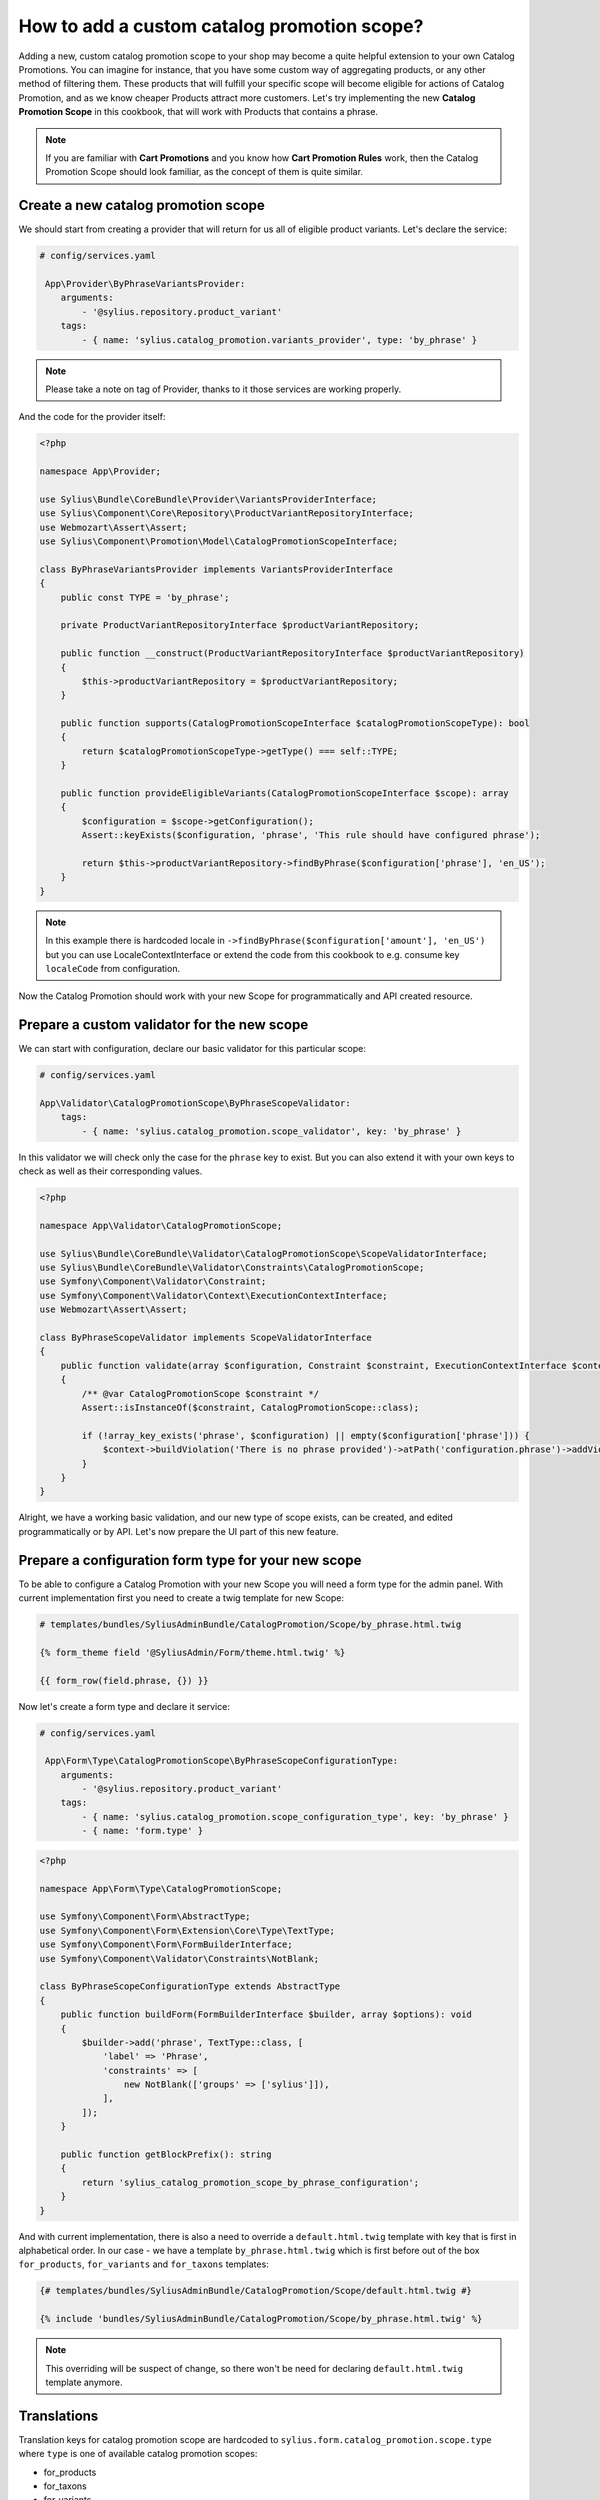How to add a custom catalog promotion scope?
============================================

Adding a new, custom catalog promotion scope to your shop may become a quite helpful extension to your own Catalog Promotions.
You can imagine for instance, that you have some custom way of aggregating products, or any other method of filtering them.
These products that will fulfill your specific scope will become eligible for actions of Catalog Promotion, and as we know
cheaper Products attract more customers.
Let's try implementing the new **Catalog Promotion Scope** in this cookbook, that will work with Products that contains a phrase.

.. note::

    If you are familiar with **Cart Promotions** and you know how **Cart Promotion Rules** work,
    then the Catalog Promotion Scope should look familiar, as the concept of them is quite similar.

Create a new catalog promotion scope
------------------------------------

We should start from creating a provider that will return for us all of eligible product variants. Let's declare the service:

.. code-block:: yaml

    # config/services.yaml

     App\Provider\ByPhraseVariantsProvider:
        arguments:
            - '@sylius.repository.product_variant'
        tags:
            - { name: 'sylius.catalog_promotion.variants_provider', type: 'by_phrase' }

.. note::

    Please take a note on tag of Provider, thanks to it those services are working properly.

And the code for the provider itself:

.. code-block:: php

    <?php

    namespace App\Provider;

    use Sylius\Bundle\CoreBundle\Provider\VariantsProviderInterface;
    use Sylius\Component\Core\Repository\ProductVariantRepositoryInterface;
    use Webmozart\Assert\Assert;
    use Sylius\Component\Promotion\Model\CatalogPromotionScopeInterface;

    class ByPhraseVariantsProvider implements VariantsProviderInterface
    {
        public const TYPE = 'by_phrase';

        private ProductVariantRepositoryInterface $productVariantRepository;

        public function __construct(ProductVariantRepositoryInterface $productVariantRepository)
        {
            $this->productVariantRepository = $productVariantRepository;
        }

        public function supports(CatalogPromotionScopeInterface $catalogPromotionScopeType): bool
        {
            return $catalogPromotionScopeType->getType() === self::TYPE;
        }

        public function provideEligibleVariants(CatalogPromotionScopeInterface $scope): array
        {
            $configuration = $scope->getConfiguration();
            Assert::keyExists($configuration, 'phrase', 'This rule should have configured phrase');

            return $this->productVariantRepository->findByPhrase($configuration['phrase'], 'en_US');
        }
    }

.. note::

    In this example there is hardcoded locale in ``->findByPhrase($configuration['amount'], 'en_US')`` but you can use LocaleContextInterface
    or extend the code from this cookbook to e.g. consume key ``localeCode`` from configuration.

Now the Catalog Promotion should work with your new Scope for programmatically and API created resource.

Prepare a custom validator for the new scope
--------------------------------------------

We can start with configuration, declare our basic validator for this particular scope:

.. code-block:: yaml

    # config/services.yaml

    App\Validator\CatalogPromotionScope\ByPhraseScopeValidator:
        tags:
            - { name: 'sylius.catalog_promotion.scope_validator', key: 'by_phrase' }

In this validator we will check only the case for the ``phrase`` key to exist. But you can also extend it with your own
keys to check as well as their corresponding values.

.. code-block:: php

    <?php

    namespace App\Validator\CatalogPromotionScope;

    use Sylius\Bundle\CoreBundle\Validator\CatalogPromotionScope\ScopeValidatorInterface;
    use Sylius\Bundle\CoreBundle\Validator\Constraints\CatalogPromotionScope;
    use Symfony\Component\Validator\Constraint;
    use Symfony\Component\Validator\Context\ExecutionContextInterface;
    use Webmozart\Assert\Assert;

    class ByPhraseScopeValidator implements ScopeValidatorInterface
    {
        public function validate(array $configuration, Constraint $constraint, ExecutionContextInterface $context): void
        {
            /** @var CatalogPromotionScope $constraint */
            Assert::isInstanceOf($constraint, CatalogPromotionScope::class);

            if (!array_key_exists('phrase', $configuration) || empty($configuration['phrase'])) {
                $context->buildViolation('There is no phrase provided')->atPath('configuration.phrase')->addViolation();
            }
        }
    }

Alright, we have a working basic validation, and our new type of scope exists, can be created, and edited
programmatically or by API. Let's now prepare the UI part of this new feature.

Prepare a configuration form type for your new scope
----------------------------------------------------

To be able to configure a Catalog Promotion with your new Scope you will need a form type for the admin panel.
With current implementation first you need to create a twig template for new Scope:

.. code-block:: html

    # templates/bundles/SyliusAdminBundle/CatalogPromotion/Scope/by_phrase.html.twig

    {% form_theme field '@SyliusAdmin/Form/theme.html.twig' %}

    {{ form_row(field.phrase, {}) }}

Now let's create a form type and declare it service:

.. code-block:: yaml

    # config/services.yaml

     App\Form\Type\CatalogPromotionScope\ByPhraseScopeConfigurationType:
        arguments:
            - '@sylius.repository.product_variant'
        tags:
            - { name: 'sylius.catalog_promotion.scope_configuration_type', key: 'by_phrase' }
            - { name: 'form.type' }

.. code-block:: php

    <?php

    namespace App\Form\Type\CatalogPromotionScope;

    use Symfony\Component\Form\AbstractType;
    use Symfony\Component\Form\Extension\Core\Type\TextType;
    use Symfony\Component\Form\FormBuilderInterface;
    use Symfony\Component\Validator\Constraints\NotBlank;

    class ByPhraseScopeConfigurationType extends AbstractType
    {
        public function buildForm(FormBuilderInterface $builder, array $options): void
        {
            $builder->add('phrase', TextType::class, [
                'label' => 'Phrase',
                'constraints' => [
                    new NotBlank(['groups' => ['sylius']]),
                ],
            ]);
        }

        public function getBlockPrefix(): string
        {
            return 'sylius_catalog_promotion_scope_by_phrase_configuration';
        }
    }

And with current implementation, there is also a need to override a ``default.html.twig`` template with key that is first in alphabetical order.
In our case - we have a template ``by_phrase.html.twig`` which is first before out of the box ``for_products``, ``for_variants`` and ``for_taxons`` templates:

.. code-block:: html+twig

    {# templates/bundles/SyliusAdminBundle/CatalogPromotion/Scope/default.html.twig #}

    {% include 'bundles/SyliusAdminBundle/CatalogPromotion/Scope/by_phrase.html.twig' %}

.. note::

    This overriding will be suspect of change, so there won't be need for declaring ``default.html.twig`` template anymore.

Translations
------------

Translation keys for catalog promotion scope are hardcoded to ``sylius.form.catalog_promotion.scope.type`` where ``type`` is one of available catalog promotion scopes:

- for_products
- for_taxons
- for_variants

Prepare a scope template for show page of catalog promotion
-----------------------------------------------------------

The last thing is to create a template to display our new scope properly. Remember to name it the same as the scope type.

.. code-block:: html+twig

    {# templates/bundles/SyliusAdminBundle/CatalogPromotion/Show/Scope/by_phrase.html.twig #}

    <table class="ui very basic celled table">
        <tbody>
        <tr>
            <td class="five wide"><strong class="gray text">Type</strong></td>
            <td>By phrase</td>
        </tr>
        <tr>
            <td class="five wide"><strong class="gray text">Phrase</strong></td>
            <td>{{ scope.configuration.phrase }}</td>
        </tr>
        </tbody>
    </table>


That's all. You will now be able to choose the new scope while creating or editing a catalog promotion.

Learn more
----------

* :doc:`Customization Guide </customization/index>`
* :doc:`Catalog Promotion Concept Book </book/products/catalog_promotions>`
